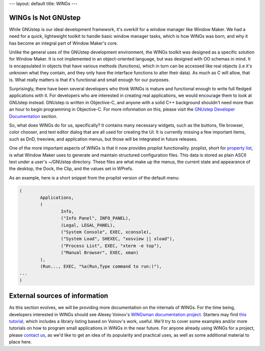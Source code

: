 ---
layout: default
title: WINGs
---

WINGs Is Not GNUstep
====================

While GNUstep is our ideal development framework, it's overkill for a window
manager like Window Maker. We had a need for a quick, lightweight toolkit to
handle basic window manager tasks, which is how WINGs was born, and why it has
become an integral part of Window Maker's core.

Unlike the general uses of the GNUstep development environment, the WINGs
toolkit was designed as a specific solution for Window Maker. It is not
implemented in an object-oriented language, but was designed with OO schemas in
mind. It is encapsulated in objects that have various methods (functions),
which in turn can be accessed like real objects (i.e it's unknown what they
contain, and they only have the interface functions to alter their data). As
much as C will allow, that is. What really matters is that it's functional and
small enough for our purposes.

Surprisingly, there have been several developers who think WINGs is mature and
functional enough to write full fledged applications with it. For developers
who are interested in creating real applications, we would encourage them to
look at GNUstep instead. GNUstep is written in Objective-C, and anyone with a
solid C++ background shouldn't need more than an hour to begin programming in
Objective-C. For more information on this, please visit the `GNUstep Developer
Documentation <http://www.gnustep.org/developers/documentation.html>`_ section.

So, what does WINGs do for us, specifically? It contains many necessary
widgets, such as the buttons, file browser, color chooser, and text editor
dialog that are all used for creating the UI. It is currently missing a few
important items, such as DnD, treeview, and application menus, but those will
be integrated in future releases.

One of the more important aspects of WINGs is that it now provides proplist
functionality. proplist, short for `property list
<http://en.wikipedia.org/wiki/Property_list>`_, is what Window Maker uses to
generate and maintain structured configuration files. This data is stored as
plain ASCII text under a user's ~/GNUstep directory.  These files are what make
up the menus, the current state and appearance of the desktop, the Dock, the
Clip, and the values set in WPrefs.

As an example, here is a short snippet from the proplist version of the default
menu:

.. code::
   :class: highlight

   (
           Applications,
           (
                   Info,
                   ("Info Panel", INFO_PANEL),
                   (Legal, LEGAL_PANEL),
                   ("System Console", EXEC, xconsole),
                   ("System Load", SHEXEC, "xosview || xload"),
                   ("Process List", EXEC, "xterm -e top"),
                   ("Manual Browser", EXEC, xman)
           ),
           (Run..., EXEC, "%a(Run,Type command to run:)"),
   ...
   )

External sources of information
===============================

As this section evolves, we will be providing more documentation on the
internals of WINGs. For the time being, developers interested in WINGs should
see Alexey Voinov's `WINGsman documentation project
<http://voins.program.ru/windowmaker/wingsman.html>`_. Starters may find `this
tutorial </WINGs_tutorial/WINGtoc.html>`_, which includes a library listing
based on Voinov's work, useful. We'll try to cover some examples and/or more
tutorials on how to program small applications in WINGs in the near future. For
anyone already using WINGs for a project, please `contact us <{{ site.baseurl
}}/lists>`_, as we'd like to get an idea of its popularity and practical uses,
as well as some additional material to place here.
